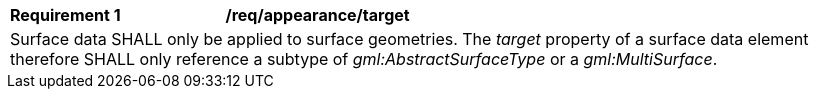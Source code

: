 [[req_appearance_target]]
[width="100%",cols="2,6"]
|===
^|*Requirement  {counter:req-id}* |*/req/appearance/target*
2+|Surface data SHALL only be applied to surface geometries. The _target_ property of a surface data element therefore SHALL only reference a subtype of _gml:AbstractSurfaceType_ or a _gml:MultiSurface_.
|===
